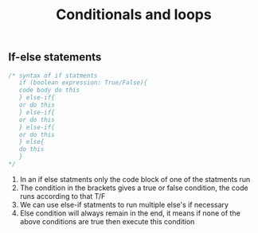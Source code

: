 #+title: Conditionals and loops

** If-else statements
#+begin_src java
/* syntax of if statments
   if (boolean expression: True/False){
   code body do this
   } else-if{
   or do this
   } else-if{
   or do this
   } else-if{
   or do this
   } else{
   do this
   }
*/
#+end_src
1. In an if else statments only the code block of one of the statments run
2. The condition in the brackets gives a true or false condition, the code runs according to that T/F
3. We can use else-if statments to run multiple else's if necessary
4. Else condition will always remain in the end, it means if none of the above conditions are true then execute this condition
